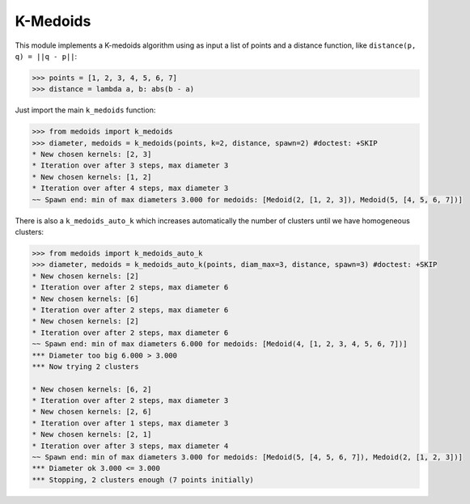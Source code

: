 =========
K-Medoids
=========

This module implements a K-medoids algorithm using as input a list of points
and a distance function, like ``distance(p, q) = ||q - p||``:

.. code-block:: python

    >>> points = [1, 2, 3, 4, 5, 6, 7]
    >>> distance = lambda a, b: abs(b - a)

Just import the main ``k_medoids`` function:

.. code-block:: python

    >>> from medoids import k_medoids
    >>> diameter, medoids = k_medoids(points, k=2, distance, spawn=2) #doctest: +SKIP
    * New chosen kernels: [2, 3]
    * Iteration over after 3 steps, max diameter 3
    * New chosen kernels: [1, 2]
    * Iteration over after 4 steps, max diameter 3
    ~~ Spawn end: min of max diameters 3.000 for medoids: [Medoid(2, [1, 2, 3]), Medoid(5, [4, 5, 6, 7])]

There is also a ``k_medoids_auto_k`` which increases automatically the number of clusters
until we have homogeneous clusters:

.. code-block:: python

    >>> from medoids import k_medoids_auto_k
    >>> diameter, medoids = k_medoids_auto_k(points, diam_max=3, distance, spawn=3) #doctest: +SKIP
    * New chosen kernels: [2]
    * Iteration over after 2 steps, max diameter 6
    * New chosen kernels: [6]
    * Iteration over after 2 steps, max diameter 6
    * New chosen kernels: [2]
    * Iteration over after 2 steps, max diameter 6
    ~~ Spawn end: min of max diameters 6.000 for medoids: [Medoid(4, [1, 2, 3, 4, 5, 6, 7])]
    *** Diameter too big 6.000 > 3.000
    *** Now trying 2 clusters

    * New chosen kernels: [6, 2]
    * Iteration over after 2 steps, max diameter 3
    * New chosen kernels: [2, 6]
    * Iteration over after 1 steps, max diameter 3
    * New chosen kernels: [2, 1]
    * Iteration over after 3 steps, max diameter 4
    ~~ Spawn end: min of max diameters 3.000 for medoids: [Medoid(5, [4, 5, 6, 7]), Medoid(2, [1, 2, 3])]
    *** Diameter ok 3.000 <= 3.000
    *** Stopping, 2 clusters enough (7 points initially)
